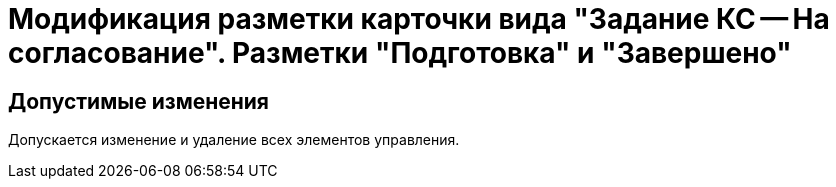 = Модификация разметки карточки вида "Задание КС -- На согласование". Разметки "Подготовка" и "Завершено"

== Допустимые изменения

Допускается изменение и удаление всех элементов управления.
